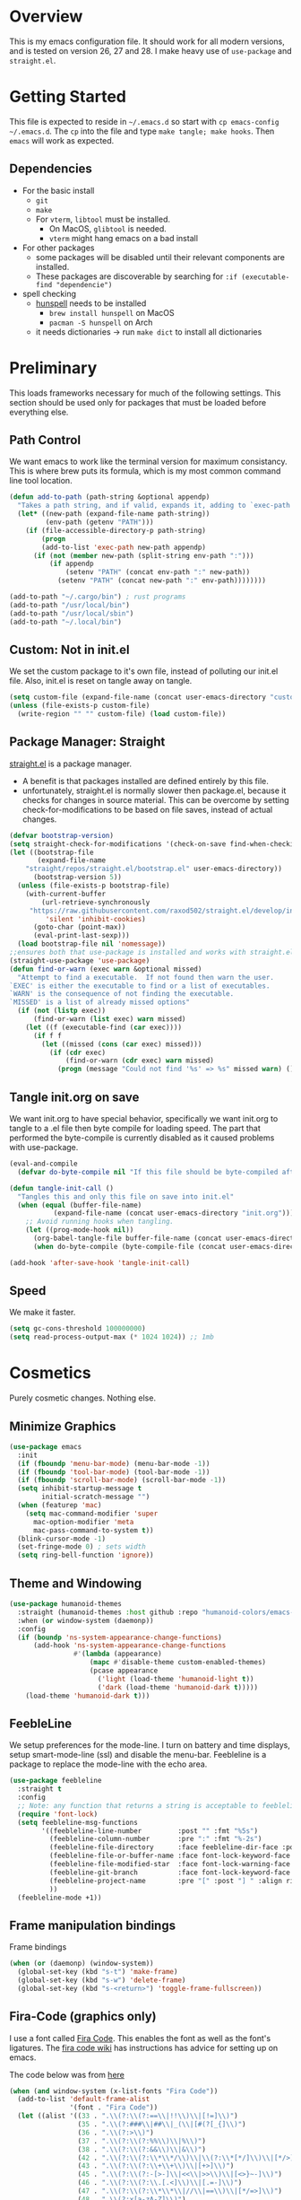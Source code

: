 * Overview
This is my emacs configuration file. It should work for all modern versions, and
is tested on version 26, 27 and 28. I make heavy use of =use-package= and
=straight.el=. 
  

* Getting Started
This file is expected to reside in =~/.emacs.d= so start with =cp emacs-config
~/.emacs.d=. The =cp= into the file and type =make tangle; make hooks=. Then
=emacs= will work as expected. 
  
** Dependencies
- For the basic install
  - =git=
  - =make=
  - For =vterm=, =libtool= must be installed.
    - On MacOS, =glibtool= is needed.
	- =vterm= might hang emacs on a bad install
- For other packages
  - some packages will be disabled until their relevant components are installed.
  - These packages are discoverable by searching for =:if (executable-find "dependencie")=
- spell checking
  - [[https://hunspell.github.io/][hunspell]] needs to be installed
	- =brew install hunspell= on MacOS
	- =pacman -S hunspell= on Arch
  - it needs dictionaries -> run =make dict= to install all dictionaries

	
* Preliminary
  This loads frameworks necessary for much of the following settings.  This
  section should be used only for packages that must be loaded before everything
  else.
** Path Control
   We want emacs to work like the terminal version for maximum consistancy. This is where brew puts its formula, which is
   my most common command line tool location.
#+BEGIN_SRC emacs-lisp
(defun add-to-path (path-string &optional appendp)
  "Takes a path string, and if valid, expands it, adding to `exec-path' and `PATH'"
  (let* ((new-path (expand-file-name path-string))
		 (env-path (getenv "PATH")))
    (if (file-accessible-directory-p path-string)
		(progn
		(add-to-list 'exec-path new-path appendp)
      (if (not (member new-path (split-string env-path ":")))
		  (if appendp
			  (setenv "PATH" (concat env-path ":" new-path))
			(setenv "PATH" (concat new-path ":" env-path))))))))

(add-to-path "~/.cargo/bin") ; rust programs
(add-to-path "/usr/local/bin")
(add-to-path "/usr/local/sbin")
(add-to-path "~/.local/bin")
#+END_SRC

** Custom: Not in init.el
   We set the custom package to it's own file, instead of polluting our init.el file.
   Also, init.el is reset on tangle away on tangle.
#+BEGIN_SRC emacs-lisp
(setq custom-file (expand-file-name (concat user-emacs-directory "custom.el")))
(unless (file-exists-p custom-file)
  (write-region "" "" custom-file) (load custom-file))
#+END_SRC

** Package Manager: Straight
   [[https://github.com/raxod502/straight.el][straight.el]] is a package manager.
- A benefit is that packages installed are defined entirely by this file.
- unfortunately, straight.el is normally slower then package.el, because it checks for changes in source material. This
  can be overcome by setting check-for-modifications to be based on file saves, instead of actual changes.
#+BEGIN_SRC emacs-lisp
(defvar bootstrap-version)
(setq straight-check-for-modifications '(check-on-save find-when-checking))
(let ((bootstrap-file
       (expand-file-name
	"straight/repos/straight.el/bootstrap.el" user-emacs-directory))
      (bootstrap-version 5))
  (unless (file-exists-p bootstrap-file)
    (with-current-buffer
        (url-retrieve-synchronously
	 "https://raw.githubusercontent.com/raxod502/straight.el/develop/install.el"
         'silent 'inhibit-cookies)
      (goto-char (point-max))
      (eval-print-last-sexp)))
  (load bootstrap-file nil 'nomessage))
;;ensures both that use-package is installed and works with straight.el
(straight-use-package 'use-package)
(defun find-or-warn (exec warn &optional missed)
  "Attempt to find a executable.  If not found then warn the user.
`EXEC' is either the executable to find or a list of executables.
`WARN' is the consequence of not finding the executable.
`MISSED' is a list of already missed options"
  (if (not (listp exec))
	  (find-or-warn (list exec) warn missed)
	(let ((f (executable-find (car exec))))
	  (if f f
		(let ((missed (cons (car exec) missed)))
		  (if (cdr exec)
			  (find-or-warn (cdr exec) warn missed)
			(progn (message "Could not find '%s' => %s" missed warn) ())))))))
#+END_SRC

** Tangle init.org on save
   We want init.org to have special behavior, specifically we want init.org to tangle to a .el file then byte compile for loading speed.
   The part that performed the byte-compile is currently disabled as it caused problems with use-package.
#+BEGIN_SRC emacs-lisp
(eval-and-compile
  (defvar do-byte-compile nil "If this file should be byte-compiled after tangled"))

(defun tangle-init-call ()
  "Tangles this and only this file on save into init.el"
  (when (equal (buffer-file-name)
	       (expand-file-name (concat user-emacs-directory "init.org")))
    ;; Avoid running hooks when tangling.
    (let ((prog-mode-hook nil))
      (org-babel-tangle-file buffer-file-name (concat user-emacs-directory "init.el"))
      (when do-byte-compile (byte-compile-file (concat user-emacs-directory "init.el"))))))

(add-hook 'after-save-hook 'tangle-init-call)
#+END_SRC 

** Speed
   We make it faster.
#+BEGIN_SRC emacs-lisp
  (setq gc-cons-threshold 100000000)
  (setq read-process-output-max (* 1024 1024)) ;; 1mb
#+END_SRC


* Cosmetics
  Purely cosmetic changes. Nothing else.
** Minimize Graphics
#+BEGIN_SRC emacs-lisp
(use-package emacs
  :init
  (if (fboundp 'menu-bar-mode) (menu-bar-mode -1))
  (if (fboundp 'tool-bar-mode) (tool-bar-mode -1))
  (if (fboundp 'scroll-bar-mode) (scroll-bar-mode -1))
  (setq inhibit-startup-message t
		initial-scratch-message "")
  (when (featurep 'mac)
	(setq mac-command-modifier 'super
	  mac-option-modifier 'meta
	  mac-pass-command-to-system t))
  (blink-cursor-mode -1)
  (set-fringe-mode 0) ; sets width
  (setq ring-bell-function 'ignore))
#+END_SRC

** Theme and Windowing
#+BEGIN_SRC  emacs-lisp
(use-package humanoid-themes
  :straight (humanoid-themes :host github :repo "humanoid-colors/emacs-humanoid-themes")
  :when (or window-system (daemonp))
  :config
  (if (boundp 'ns-system-appearance-change-functions)
	  (add-hook 'ns-system-appearance-change-functions
				#'(lambda (appearance)
					(mapc #'disable-theme custom-enabled-themes)
					(pcase appearance
					  ('light (load-theme 'humanoid-light t))
					  ('dark (load-theme 'humanoid-dark t)))))
	(load-theme 'humanoid-dark t)))
#+END_SRC

** FeebleLine
We setup preferences for the mode-line.
I turn on battery and time displays, setup smart-mode-line (ssl) and disable the menu-bar.
Feebleline is a package to replace the mode-line with the echo area. 
#+BEGIN_SRC emacs-lisp
(use-package feebleline
  :straight t
  :config
  ;; Note: any function that returns a string is acceptable to feebleline
  (require 'font-lock)
  (setq feebleline-msg-functions
		'((feebleline-line-number         :post "" :fmt "%5s")
		  (feebleline-column-number       :pre ":" :fmt "%-2s")
		  (feebleline-file-directory      :face feebleline-dir-face :post "")
		  (feebleline-file-or-buffer-name :face font-lock-keyword-face :post "")
		  (feebleline-file-modified-star  :face font-lock-warning-face :post "")
		  (feebleline-git-branch          :face font-lock-keyword-face :pre " : ")
		  (feebleline-project-name        :pre "[" :post "] " :align right)
		  ))
  (feebleline-mode +1))
#+END_SRC

** Frame manipulation bindings
Frame bindings
#+BEGIN_SRC emacs-lisp
(when (or (daemonp) (window-system))
  (global-set-key (kbd "s-t") 'make-frame)
  (global-set-key (kbd "s-w") 'delete-frame)
  (global-set-key (kbd "s-<return>") 'toggle-frame-fullscreen))
#+END_SRC

** Fira-Code (graphics only)
I use a font called [[https://github.com/tonsky/FiraCode/wiki][Fira Code]]. This enables the font as well as the font's
ligatures. The [[https://github.com/tonsky/FiraCode/issues/211#issuecomment-239058632][fira code wiki]] has instructions has advice for setting up on
emacs.

The code below was from [[https://github.com/tonsky/FiraCode/wiki/Emacs-instructions#using-composition-mode-in-emacs-mac-port][here]]
#+BEGIN_SRC emacs-lisp
(when (and window-system (x-list-fonts "Fira Code"))
  (add-to-list 'default-frame-alist
			   '(font . "Fira Code"))
  (let ((alist '((33 . ".\\(?:\\(?:==\\|!!\\)\\|[!=]\\)")
				 (35 . ".\\(?:###\\|##\\|_(\\|[#(?[_{]\\)")
				 (36 . ".\\(?:>\\)")
				 (37 . ".\\(?:\\(?:%%\\)\\|%\\)")
				 (38 . ".\\(?:\\(?:&&\\)\\|&\\)")
				 (42 . ".\\(?:\\(?:\\*\\*/\\)\\|\\(?:\\*[*/]\\)\\|[*/>]\\)")
				 (43 . ".\\(?:\\(?:\\+\\+\\)\\|[+>]\\)")
				 (45 . ".\\(?:\\(?:-[>-]\\|<<\\|>>\\)\\|[<>}~-]\\)")
				 (46 . ".\\(?:\\(?:\\.[.<]\\)\\|[.=-]\\)")
				 (47 . ".\\(?:\\(?:\\*\\*\\|//\\|==\\)\\|[*/=>]\\)")
				 (48 . ".\\(?:x[a-zA-Z]\\)")
				 (58 . ".\\(?:::\\|[:=]\\)")
				 (59 . ".\\(?:;;\\|;\\)")
				 (60 . ".\\(?:\\(?:!--\\)\\|\\(?:~~\\|->\\|\\$>\\|\\*>\\|\\+>\\|--\\|<[<=-]\\|=[<=>]\\||>\\)\\|[*$+~/<=>|-]\\)")
				 (61 . ".\\(?:\\(?:/=\\|:=\\|<<\\|=[=>]\\|>>\\)\\|[<=>~]\\)")
				 (62 . ".\\(?:\\(?:=>\\|>[=>-]\\)\\|[=>-]\\)")
				 (63 . ".\\(?:\\(\\?\\?\\)\\|[:=?]\\)")
				 (91 . ".\\(?:]\\)")
				 (92 . ".\\(?:\\(?:\\\\\\\\\\)\\|\\\\\\)")
				 (94 . ".\\(?:=\\)")
				 (119 . ".\\(?:ww\\)")
				 (123 . ".\\(?:-\\)")
				 (124 . ".\\(?:\\(?:|[=|]\\)\\|[=>|]\\)")
				 (126 . ".\\(?:~>\\|~~\\|[>=@~-]\\)")
				 )
			   ))
	(dolist (char-regexp alist)
	  (set-char-table-range composition-function-table (car char-regexp)
							`([,(cdr char-regexp) 0 font-shape-gstring])))))
#+END_SRC


* Universal Alterations
  These packages change the normal function of emacs in all major modes. 
** Universal Variables
   Sets up helpful universal variables.
#+BEGIN_SRC emacs-lisp
(setq-default
 fill-column 80
 sentence-end "[\\.\\?\\!] +"
 tab-width 4)
(setq enable-recursive-minibuffers t)
#+END_SRC

** Evil: Extensible VI Layer
   I'm trying out EVIL, because reasons.
#+BEGIN_SRC emacs-lisp
(use-package evil
  :straight t
  :bind
  (("C-\\" . 'evil-toggle))
  :init
  (setq evil-toggle-key (kbd ""))
  :bind (
	 ("C-\\" . 'evil-toggle)
	 :map evil-insert-state-map ("C-:" . 'evil-ex)
	 )
  :config
  (evil-mode -1)
  (evil-define-key nil evil-insert-state-map (kbd "C-d") 'delete-char)
  (defun evil-toggle (&optional prefix-p)
    (interactive "P")
    (if evil-mode
	(if prefix-p
	    (evil-mode 0)
	    (execute-kbd-macro (kbd "<escape>"))
	    )
      (if prefix-p
	  (evil-mode)
	(evil-ex)))))

;;; Evil expects undo-tree
(use-package undo-tree
  :straight t
  :config
  (global-undo-tree-mode 0))
#+END_SRC

** Yasnippet
   yasnippet allows snippet expansion
   Snippets are kept in the folder described by =yas-snippet-dirs=
#+BEGIN_SRC emacs-lisp
(use-package yasnippet
  :straight t
  :after (company) ;due to company-mode
  :init
  (defun setup-yas-company ()
    (defvar company-mode/enable-yas t
      "Enable yasnippet for all backends.")

    (defun company-mode/backend-with-yas (backend)
      "addes company-yasnippet to \"backend\""
      (if (or (not company-mode/enable-yas) (and (listp backend)
						 (member 'company-yasnippet backend)))
	  backend
	(append (if (consp backend) backend (list backend))
		'(:with company-yasnippet))))

    (setq company-backends (mapcar #'company-mode/backend-with-yas
				   company-backends)))
  :config
  (setup-yas-company)
  (yas-global-mode 1)
  (define-key yas-minor-mode-map [(tab)] nil)
  (define-key yas-minor-mode-map (kbd "TAB") nil))
#+END_SRC

** Rename-Current-Buffer Function
   Function to rename the file in the current buffer. I found this [[From http://whattheemacsd.com/][here]].
#+BEGIN_SRC emacs-lisp
(defun rename-current-buffer-file ()
  "Renames current buffer and file it is visiting."
  (interactive)
  (let ((name (buffer-name))
        (filename (buffer-file-name)))
    (if (not (and filename (file-exists-p filename)))
        (error "Buffer '%s' is not visiting a file!" name)
      (let ((new-name (read-file-name "New name: " filename)))
        (if (get-buffer new-name)
            (error "A buffer named '%s' already exists!" new-name)
          (rename-file filename new-name 1)
          (rename-buffer new-name)
          (set-visited-file-name new-name)
          (set-buffer-modified-p nil)
          (message "File '%s' successfully renamed to '%s'"
                   name (file-name-nondirectory new-name)))))))

(global-set-key (kbd "C-x C-r") 'rename-current-buffer-file)
#+END_SRC

** FlyCheck
   FlyCheck provides dynamic error highlighting from multiple backends.
   Notes on use:
- "C-c ! v" provides a diagnosis for flycheck
- "C-c ! n" & "C-c ! p" navigate to errors
- "C-c ! l" provides an error list for the current buffer
- "C-c ! ?" provides information on any syntax checker
#+BEGIN_SRC emacs-lisp
(use-package flycheck
  :straight t
  :config
  (global-flycheck-mode +1))
#+END_SRC

** FlyMake
   Used for dependencies, eglot among others
#+BEGIN_SRC emacs-lisp
(use-package flymake :straight t)
#+END_SRC

** Selectrum
   I use helm for fuzzy searching among known options
#+BEGIN_SRC emacs-lisp
(use-package company-prescient :straight t)
(use-package selectrum-prescient :straight t)
(use-package selectrum
  :straight t
  :config
  (selectrum-mode +1)
  (selectrum-prescient-mode +1))
#+END_SRC

** Global Key Bindings
   We maintain a list of common key-bindings to activate in all modes
#+BEGIN_SRC emacs-lisp
(defun current-line-length ()
  (save-excursion
    (beginning-of-line)
    (let ((first-pos (point)))
	  (end-of-line)
	  (- (point) first-pos))))

(defun safe-kill-region (begin end &optional region)
  (interactive "r") (if mark-active (kill-region begin end)))

(global-set-key (kbd "C-w") 'safe-kill-region)
(global-set-key (kbd "C-r") 'scroll-down)
(global-set-key (kbd "C-v") 'scroll-up)
(global-set-key (kbd "C-l") 'forward-word)
(global-set-key (kbd "C-j") 'backward-word)
(global-set-key (kbd "M-f") 'forward-sentence)
(global-set-key (kbd "M-b") 'backward-sentence)
(global-set-key (kbd "M--") 'undo)
(global-set-key
 (kbd "C-M-n") (lambda (arg) (interactive "P")
				 (with-no-warnings
				   (next-line
					(* 5 (if (equal arg nil) 1 arg))))))
(global-set-key
 (kbd "C-M-p") (lambda (arg) (interactive "P")
				 (with-no-warnings
				   (next-line
					(* -5 (if (equal arg nil) 1 arg))))))
(global-set-key
 (kbd "C-<backspace>") (lambda (arg) (interactive "P")
						 (forward-word)
						 (backward-kill-word
						  (if (equal arg nil) 1 arg))))
(global-set-key (kbd "C-M-v") 'scroll-other-window)
(global-set-key (kbd "C-M-r") 'scroll-other-window-down)
(global-set-key (kbd "s-p") nil) ;used to be print
(global-set-key (kbd "s-o") nil) ;used to be ns-open-file-using-panel
(eval-after-load 'doc-view
  (lambda () (define-key doc-view-mode-map (kbd "C-r") 'image-scroll-down)))
(global-set-key (kbd "M-x") nil) ; used to be pallet
#+END_SRC

** Very Minor Modes
There is a collection of minor modes that trigger after other major modes load.
- saveplace has reopened files remember the mark position
- ace-window allows a multi-window mode (vim style)
- zoom changes window layout on crowded screens to show more of the selected window
- pending-delete-mode gives autodeletion on the region
- company-math gives a LaTeX style backend for LaTeX and markdown
- wc-mode provides a word count in the mode line
- electric operators provide spacing for prog modes that lack a util to prettify code
- define-word shows a word definition at point or on lookup
- helm and helm-company provide fuzzy completion on system searches
- smartparens gives (semi) smart paired symbol insertion
- VLF (Very Large Files)
  
#+BEGIN_SRC emacs-lisp
;; Save point position between sessions
(require 'saveplace)
(save-place-mode 1)
(setq save-place-file (expand-file-name ".places" user-emacs-directory))

(use-package ag :straight t)

(use-package expand-region
  :straight t
  :bind (("C-=" . 'er/expand-region)))

(use-package ace-window
  :straight t
  :config (setq aw-scope 'frame)
  :bind (("M-o" . ace-window)))

(use-package zoom
  :straight t
  :config (zoom-mode 1))

;; typing replaces the active region
(pending-delete-mode +1)

;;Word-count gives a total and diffrenced word count in the mode line
(use-package wc-mode
  :straight t
  :hook ((LaTeX-mode ess-mode markdown-mode) . wc-mode)
  :config
  (wc-mode 1))

;;electric-operator adds spaces before and after opperator symbols
(use-package electric-operator
  :straight t
  :hook ((ess-mode) . electric-operator-mode))

(use-package define-word
  :straight t
  :config
  (global-set-key (kbd "C-c d") 'define-word-at-point)
  (global-set-key (kbd "C-c D") 'define-word))

(use-package smartparens
  :straight t
  :config
  (sp-pair "(" ")" :unless '(sp-point-before-word-p))
  (add-hook 'c-mode-hook (lambda () (sp-pair "'" nil :actions :rem)))
  (add-hook 'emacs-lisp-mode-hook (lambda () (sp-pair "'" nil :actions :rem)))
  (smartparens-global-mode +1))

;;Very Large Files
(use-package vlf
  :straight t
  :init
  (require 'vlf-setup) ;not a seperate package, just pre-loading
  (setq vlf-application 'dont-ask))

;; show-paren mode highlights matching parentheses
(setq show-paren-style 'parenthesis)
(show-paren-mode +1)
#+END_SRC

** Git (Magit)
#+BEGIN_SRC emacs-lisp
(use-package magit
  :straight t
  :defer (not (daemonp))
  :bind (("C-x g" . magit-status)))

(use-package magit-todos
  :straight t
  :after magit
  :config (magit-todos-mode +1))

(use-package forge
  :straight t
  :after magit)
#+END_SRC

** Company
Company is used for auto-completions. In the spirit of emacs, it can be customized for almost any language, but those
customizations are module specific. Here, we only call the main version.
#+BEGIN_SRC emacs-lisp
(use-package company
  :straight t
  :init
  (defun add-company-backend (backend &optional add-to-back)
    "Is used to add company backends and include company-yasnippet with each backend"
    ;; (add-to-list 'company-backends `(,symbol-list . '(:with company-yasnippet)))
	(add-to-list 'company-backends (append (if (consp backend) backend (list backend))
					       '(:with company-yasnippet))
				 add-to-back))  
  :config
  (setq company-minimum-prefix-length 1)
  (setq company-idle-delay 0.1) ; this makes company respond in real time (no delay)
  (setq company-dabbrev-downcase 1)
  (setq company-require-match 'never)
  (global-company-mode t)
  
  :bind (:map company-active-map
  	      ("<return>" . nil)
	      ("RET" . nil)
  	      ("C-@" . #'company-complete-selection) ;also means space
	      ("C-SPC" . #'company-complete-selection)
	      ("C-<space>" . #'company-complete-selection)
	      ("M-p" . #'company-select-previous-or-abort)
	      ("M-n" . #'company-select-next-or-abort)))

(use-package company-flx
  :straight t
  :after (company)
  :config
  (company-flx-mode +1))

;;Company-math provides auto-complete for math symbols
(use-package company-math
  :straight t
  :after (company (:any auctex markdown))
  :config
  (add-company-backend 'company-math))
#+END_SRC

** Multiple Cursors (GUI only)
Multiple cursors should be self-explanatory.
#+BEGIN_SRC emacs-lisp
(use-package multiple-cursors
  :straight t
  :if (or window-system (daemonp))
  :bind
  (("C->" . mc/mark-next-like-this)
   ("C-<" . mc/mark-previous-like-this)
   ("C-c ," . mc/mark-all-like-this)
   (:map mc/keymap
	 ("<return>" . nil))))
#+END_SRC

** Backups (TODO: get backups working)
Sets all backups to path to .emacs.d instead of cluttering the folder their in
#+BEGIN_SRC emacs-lisp
;; sets autosaves to one folder
(setq auto-save-file-name-transforms
      `((".*" ,temporary-file-directory t)))

;; Write backup files to own directory
(setq backup-directory-alist
      `(("." . ,(expand-file-name
		 (concat user-emacs-directory "backups")))))

;; Make backups of files, even when they're in version control
(setq vc-make-backup-files t)
#+END_SRC

** Auto Insert
#+BEGIN_SRC emacs-lisp
(defun auto-insert-yas-expand()
  "Replace text in yasnippet template."
  (yas-expand-snippet (buffer-string) (point-min) (point-max)))

(use-package autoinsert
  :init
  (setq auto-insert-query nil)
  (setq auto-insert-directory (concat user-emacs-directory "auto-insert/"))
  (setq auto-insert-alist nil)
  (auto-insert-mode +1)
  :config  
  (define-auto-insert 'python-mode ["python-header.py" auto-insert-yas-expand])
  (define-auto-insert 'cmake-mode ["cmake-basic.yas" auto-insert-yas-expand]))
#+END_SRC

** Vterm
Vterm is a alternative terminal-emulator, to be used instead of ansii-term. 
It runs primarily in C instead of elisp, and is such so much faster. 
#+BEGIN_SRC emacs-lisp
(use-package vterm
  :hook (vterm-mode-hook . (lambda () (local-set-key (kbd ("C-M-\\") #'evil-togle))))
  :straight t)
#+END_SRC

** lsp-mode
This is the main lsp-interface for emacs.
It is more complicated then eglot, but has the advantage of
working over tramp. 

#+BEGIN_SRC emacs-lisp
(use-package lsp-mode
  :straight t
  :bind (:map lsp-mode-map
			  ("C-c e" . 'lsp-execute-code-action))
  :init
  (setq lsp-prefer-capf nil
		lsp-server-install-dir (concat user-emacs-directory "lsp")
		lsp-enable-completion-at t
		lsp-auto-guess-root t)
  :hook ((c-mode c++-mode objc-mode bash-mode js-mode ;rustic relies on lsp
				 python-mode typescript-mode)
		 .
		 lsp)
  :commands (lsp))

(use-package company-lsp
  :straight t
  :config
  (setq company-lsp-cache-canidates 'auto
		company-lsp-async t
		company-lsp-enable-snippet t
		company-lsp-enable-recompletion t)
  (push 'company-lsp company-backends))

(use-package lsp-ui
  :straight t
  :config
  (setq
   lsp-ui-doc-enable t
   lsp-ui-doc-use-childframe t ;; Requires v>=26 + graphics
   lsp-ui-doc-position 'top
   lsp-ui-doc-include-signature t
   lsp-ui-flycheck-enable t
   lsp-ui-flycheck-list-position 'right
   lsp-ui-flycheck-live-reporting t
   lsp-ui-peek-enable t
   lsp-ui-peek-list-width 60
   lsp-ui-peek-peek-height 25
   lsp-ui-sideline-enable t
   lsp-ui-doc-alignment 'window))
#+END_SRC

** Projectile
#+BEGIN_SRC emacs-lisp
(use-package projectile
  :straight t
  :bind (:map projectile-mode-map
	      ("C-c p" . 'projectile-command-map))
  :config
  (projectile-mode +1))
#+END_SRC

** Ispell
   #+BEGIN_SRC emacs-lisp
(let ((exec (find-or-warn '("hunspell" "aspell" "ispell") "Ispell mode disabled")))
  (use-package ispell
	:straight t
	:if exec
	:bind (("C-z" . ispell-word))
	:init
	(setenv "DICPATH" (expand-file-name (concat user-emacs-directory "dictionaries/en")))
	(setq ispell-program-name exec)))
   #+END_SRC

** Compilation-Mode
   Stolen from [[https://emacs.stackexchange.com/questions/24698/ansi-escape-sequences-in-compilation-mode][Stack Exchange]].
   Originally Stolen from [[http://endlessparentheses.com/ansi-colors-in-the-compilation-buffer-output.html][Endless Parentheses]].
   #+BEGIN_SRC emacs-lisp
(require 'ansi-color)
(defun endless/colorize-compilation ()
  "Colorize from `compilation-filter-start' to `point'."
  (let ((inhibit-read-only t))
    (ansi-color-apply-on-region
     compilation-filter-start (point))))

(add-hook 'compilation-filter-hook
          #'endless/colorize-compilation)
   #+END_SRC



* Major Modes
This contains a set of mutually exclusive Major Modes packages, along with their associated settings. 
** Lisp-Interaction-Mode
For setting up lisp-interaction-mode: the scratch buffer
#+BEGIN_SRC emacs-lisp
(add-hook 'lisp-interaction-mode-hook (lambda ()
					(local-set-key (kbd "C-j") 'backward-word)
					(local-set-key (kbd "C-S-j") 'eval-print-last-sexp)))
#+END_SRC

** Programming-Mode
Used to setup modes derived from prog-mode. We use my-prog-mode-called as a flag to indicate wither we load my-prog-mode
again. This is necessary because otherwise it gets called repeatedly.
#+BEGIN_SRC emacs-lisp
(use-package highlight-numbers
  :straight t
  :hook ((prog-mode . (lambda () (highlight-numbers-mode 1))))
  :config (set-face-foreground 'highlight-numbers-number "DarkOrchid2"))

(defun my-prog-mode ()
  "Run as part of global prog-mode setup"
  (local-set-key (kbd "C-c q") 'comment-or-uncomment-region)
  (setq display-line-numbers t)
  (line-number-mode 0)
  (column-number-mode 1)
  (if (version<= "26.0.50" emacs-version)
      ;;; display-line-numbers-mode was added in v26, so if earlier, we default to linum-mode
      (display-line-numbers-mode 1) ; displays line numbers on the left
    (linum-mode 1))
  (flyspell-prog-mode) ;this tells flyspell to not complain about variable names

  (eldoc-mode 1)
  (setq company-minimum-prefix-length 1) ;we want to active company for programming
  (setq font-lock-maximum-decoration t)
  (setq my-prog-mode-called t))

(add-hook 'prog-mode-hook 'my-prog-mode)
#+END_SRC

** Text-Mode
#+BEGIN_SRC emacs-lisp

(defun my-text-mode ()
  "A hook to call on text-mode init"
  (wc-mode +1)               ; provides a word count
  (flyspell-mode +1)         ; recognizes misspellings
  (visual-line-mode +1)      ; we want the words to wrap
  )
(add-hook 'text-mode-hook 'my-text-mode)
#+END_SRC

** Org-Mode
Org mode provides a function text mode, so we give it many text mode type things.
Note: htmlize allows org-mode to publish to html more complex stuff like src blocks.
#+BEGIN_SRC emacs-lisp

(use-package htmlize
  :straight t
  :after (org))

(use-package org
  :straight t
  :bind (("C-c a" . org-agenda)
	 ("C-c c" . org-capture)
	 :map org-mode-map ("C-j" . 'backward-word))
  :config
  (set-fill-column 120)

  ;; Babel 
  (setq org-babel-python-command "python3")
  (org-babel-do-load-languages 'org-babel-load-languages
			       '((python . t) (emacs-lisp . t) (C . t)))
  
  ;; SRC
  (setq org-src-window-setup 'current-window)
  (setq org-src-fontify-natively t)
  (setq org-src-tab-acts-natively t)
  (setq org-src-preserve-indentation t)
  
  (yas-activate-extra-mode 'text-mode)
  
  ;; Agenda
  (setq org-agenda-files (list "~/.org/school.org"
			       "~/.org/projects.org"))
  (setq org-capture-templates
	'(("s" "School" entry (file+headline "~/.org/school.org" "Tasks")
	   "* TODO %?\n%(if (not (= (length \"%i\") 0))
                         (concat \"%i\" \"\n  \"))  From: %a\n  SCHEDULED: %T")
	  ("p" "Projects" entry (file+headline "~/.org/projects.org" "Tasks")
	   "* TODO %?\n%(if (not (= (length \"%i\") 0))
                         (concat \"%i\" \"\n  \"))  From: %a\n  SCHEDULED: %T")
	  ))
  (setq org-log-done 'time)
  ;; sets up org-mode to use beamer
  (with-eval-after-load 'ox-latex
	(add-to-list 'org-latex-classes
				 '("beamer"
				   "\\documentclass\[presentation\]\{beamer\}"
				   ("\\section\{%s\}" . "\\section*\{%s\}")
				   ("\\subsection\{%s\}" . "\\subsection*\{%s\}")
				   ("\\subsubsection\{%s\}" . "\\subsubsection*\{%s\}")))))
#+END_SRC

** R
ESS (Emacs Speaks Statistics) is a major mode that facilitates S type statistics languages.
#+BEGIN_SRC emacs-lisp
(use-package ess
  :straight t
  :mode (("\\.r\\'" . ess-r-mode)
	 ("\\.Rmd\\'" . ess-r-mode)
	 ("\\.R\\'" . ess-r-mode))
  :if (find-or-warn "R" "ESS mode disabled")
  :config
  (setq inferior-ess-r-program (executable-find "R"))
  ;; We assume the ability to generate graphs using a WindowsX(QuartsX) program.
  (setq ess-dialect "R")
  (setq ess-ask-for-ess-directory nil) ; directory defaults to whatever ess-directory-function returns
  (setq ess-directory-function nil) ; directory defaults to ess-directory
  (setq ess-directory nil) ; directory defaults to the directory of the opened file
  (add-hook 'inferior-ess-mode  'ess-execute-screen-options)
  :init
  (load "ess-autoloads"))
#+END_SRC

** Markdown-Mode
I assign markdown to the appropriate extensions, and enable math-mode and wc-mode. I honestly don't use this much as
org-mode does most of what markdown does.
#+BEGIN_SRC emacs-lisp
(use-package markdown-mode
  :straight t
  :defer t
  :commands (markdown-mode gfm-mode)
  :mode (("README\\.md\\'" . gfm-mode)
		 ("\\.md\\'" . markdown-mode)
		 ("\\.markdown\\'" . markdown-mode))
  :hook ((markdown-mode . (lambda ()
							(yas-activate-extra-mode 'text-mode)
							(display-line-numbers-mode -1)
							(visual-line-mode 1))))
  :init
  (setq markdown-command (executable-find "multimarkdown"))
  (let (extension (file-name-extension (buffer-file-name)))
	(if (or (equal "md" extension) (equal "markdown" extension))
		(setq markdown-enable-math t)))
  :config
  (add-to-path "/Library/TeX/texbin/" t))
#+END_SRC

** Lisp
I use sly as my lisp editor
#+BEGIN_SRC emacs-lisp
(use-package sly
  :straight t
  :if (find-or-warn "clisp" "Sly mode disabled")
  :mode (("\\.lisp\\'" . sly-mode))
  :hook ((sly-mode . (lambda () (prettify-symbols-mode +1))))
  :config
  ;; The check prevents setting a new editor at compile time
  (prettify-symbols-mode +1)
  (modify-syntax-entry ?- "w" lisp-mode-syntax-table)
  (if (string-suffix-p ".lisp" buffer-file-name)
      (setq inferior-lisp-program (executable-find "clisp")))
  (define-key sly-prefix-map (kbd "M-h") 'sly-documentation-lookup)
  (setq sly-lisp-implementations `(
	  (clisp (,(executable-find "clisp")))
	  ))
  (setq sly-default-lisp 'clisp)
  (sly-mode))
#+END_SRC

** Emacs-Lisp
Simple setup for emacs-lisp mode. Does very little.
#+BEGIN_SRC emacs-lisp
(defun my-emacs-lisp-mode ()
  "runs on 'emacs-lisp-mode-hook "
  (prettify-symbols-mode +1)
  (modify-syntax-entry ?- "w" emacs-lisp-mode-syntax-table)
  )
(add-hook 'emacs-lisp-mode-hook #'my-emacs-lisp-mode)
#+END_SRC

** Rust
Configure rust, enabling rustic-mode, cargo-mode, flycheck-rust, and company-racer.
#+BEGIN_SRC emacs-lisp
(use-package rustic
  :straight t
  :config
  (setq
   rustic-lsp-server 'rust-analyzer
   rustic-lsp-client 'lsp-mode
   rustic-format-trigger 'on-save
   whitespace-line-column 98))
#+END_SRC

** Python

*** Main Python
Setup shell, highlights, and python-mode. Most work is handled by a lsp-server
#+BEGIN_SRC emacs-lisp
;;; Python Minor Modes

;; Indentation Guide
(use-package highlight-indent-guides
  :straight t
  :mode (("\\.py\\'" . (lambda () (highlight-indent-guides-mode +1))))
  :config
  ;; Options: "character", "fill", "column"
  (setq highlight-indent-guides-method 'column)
  ;;;sets character of the highlight, if in character mode
  (setq highlight-indent-guides-character ?\|)
  ;; Options: 'top, 'stack
  (setq highlight-indent-guides-responsive nil)
  (setq highlight-indent-guides-delay 0); respond immediately to the cursor
  ;; Sets if colors are controlled by theme
  (setq highlight-indent-guides-auto-enabled t)
  (set-face-background 'highlight-indent-guides-odd-face "darkcyan")
  (set-face-background 'highlight-indent-guides-even-face "darkcyan")
  (set-face-foreground 'highlight-indent-guides-character-face "dimgrey"))

;; Setup Python3 shell
(defun set-shell-python3 ()
  "Sets the shell to python3"
  (interactive)
  (setq python-shell-interpreter "python3")
  (setq python-shell-interpreter-args "-i")
  (with-eval-after-load 'python
    ;;This makes readline work in the interpreter
    (defun python-shell-completion-native-try ()
      "Return non-nil if can trigger native completion."
      (let ((python-shell-completion-native-enable t)
	    (python-shell-completion-native-output-timeout
	     python-shell-completion-native-try-output-timeout))
	(python-shell-completion-native-get-completions
	 (get-buffer-process (current-buffer))
	 nil "_")))))

(use-package python
  :mode (("\\.py\\'" . python-mode))
  :if (find-or-warn '("python3" "python") "Python mode disabled")
  :init
  (setq python-indent-guess-indent-offset t)
  (setq python-indent-guess-indent-offset-verbose nil)
  :config
  (when (executable-find "python3")
	(set-shell-python3)))
#+END_SRC

*** autopep8 enable on save	
My autopep8 version
#+BEGIN_SRC emacs-lisp
(define-minor-mode autopep8
  "Toggle autopep8 enable on save"
  :init-value nil
  :lighter ap8
  (defvar autopep8-executable nil "The location of the autopep8 command.")
  (defvar autopep8-enable-on-save t "Enable autopep8 on save")
  (defvar autopep8-macro-var nil "A dummy variable for mutable state in macros")
  (defvar autopep8-options '("--aggressive" "--aggressive")
    "A list of options given to autopep8. Must not reroute output.")
  (defmacro autopep8-process-region (exec tmp-buf options)
    "applies 'exec' on curreqnt buff, piping to 'tmp-buf' with 'options'"
    `(eval
	     (progn
	     (setq autopep8-macro-var
		   (reverse '(call-process-region 1 (buffer-size) ,exec nil
						  ,tmp-buf nil)))
	     (dolist (var ,options)
	       (push var autopep8-macro-var))
	     (push "-" autopep8-macro-var)
	     (reverse autopep8-macro-var))))
  
  (defun autopep8-buffer ()
    (interactive)
    (if (equal (file-name-extension (buffer-file-name)) "py")
	(let (
	      (file (buffer-file-name))
	      (tmp-buf (generate-new-buffer "autopep8"))
	      (exec (if autopep8-executable
			autopep8-executable
		      (executable-find "autopep8")))
	      )
	  (if (or (not exec) (equal exec ""))
	      (message "Could not find autopep8")
	    (progn
	      (autopep8-process-region exec tmp-buf autopep8-options)
	      (if (with-current-buffer tmp-buf
		    (not (or (< (buffer-size) 8)
			  (equal (buffer-substring-no-properties 1 7) "[Errno")
			  (equal (buffer-substring-no-properties 1 8) "usage: "))
			 ))
		  (progn (replace-buffer-contents tmp-buf)
			 (message "autopep8 format succeeded"))
		(with-current-buffer tmp-buf
		  (message "%s" (buffer-string))))
	      (kill-buffer tmp-buf))))))

  (defun autopep8-on-save ()
    (if (and autopep8 autopep8-enable-on-save)
	(autopep8-buffer)))
  (add-hook 'before-save-hook #'autopep8-on-save nil t)
  ) ;; end of autopep8 mode

(add-hook 'python-mode-hook 'autopep8)
#+END_SRC

** LaTeX
Sets up latex support along with a collection of skeletons for latex. This is also mostly replaced by org-mode
#+BEGIN_SRC emacs-lisp
(use-package tex
  :straight auctex
  :defer t
  :mode ("\\.tex\\'" . LaTeX-mode)
  :hook ((LaTeX-mode . (lambda ()  (yas-activate-extra-mode 'text-mode)
			 (define-key LaTeX-mode-map (kbd "C-j")  'backward-word)
			 )))
  :config
  (setq TeX-auto-save t
	TeX-parse-self t
	font-latex-fontify-script nil
	tex--prettify-symbols-alist nil)
  (visual-line-mode +1)
  (load (expand-file-name (concat user-emacs-directory "LaTeX_skeletons.el")))
  (add-to-path "/Library/TeX/texbin/" t)
  (set-fill-column 100))
#+END_SRC

** Javascript
#+BEGIN_SRC emacs-lisp
(use-package js2-mode
  :straight t
  ;; uses lsp-mode
  :mode (("\\.js[x]?$\\'" . js2-mode)
		 ("\\.tsx$\\'" . js-mode)))
#+END_SRC

** Haskell
Instructions on installing the haskell-language server can be found [[https://github.com/haskell/haskell-language-server#installation][here]].
#+BEGIN_SRC emacs-lisp
(add-to-path "~/.cabal/bin") ;for the cabal package manager
(add-to-path "~/.stack/bin") ;for the stack package manager
(use-package lsp-haskell
  :straight t
  :if (find-or-warn "hie" "lsp-haskell disabled")
  :config
  (setq lsp-haskell-process-path-hie (executable-find "hie")))

(use-package haskell-mode
  :straight t
  :defer t
  :config
  (setq haskell-stylish-on-save t))
#+END_SRC

** C/C++
#+BEGIN_SRC emacs-lisp
(use-package clang-format
  :straight t
  :if (find-or-warn "clang-format" "C/C++ formating disabled")
  :defer t
  :init
  (setq clang-format-style "file")
  :config
  (defun clang-format-safe-buffer ()
	"Prevents clang-format from working outside it's mode"
    (interactive)
    (when (or
		   (and (eql major-mode 'c-mode) (equal c-file-style nil))
		   (eql major-mode 'c++-mode))
      (clang-format-buffer)))
  (add-hook 'before-save-hook 'clang-format-safe-buffer))
#+END_SRC

*** C/Cpp custom code
Binds "C-c C-f" to a function that inserts c function description using yasnippet.
Binds "M-p" to a function that switches .cc type files with .hh type files. 
#+BEGIN_SRC emacs-lisp
(defmacro incr (var) `(setq ,var (1+ ,var)))

(defun check-against-list (list-to-check bool-function)
  (if (funcall bool-function (car list-to-check))
      t
    (if (cdr list-to-check)
	(check-against-list (cdr list-to-check) bool-function)
      nil)))

(cl-defun concat-until-n
    (lst &key (n 0) (before "") (after "") 
	 (count-from 0 count-from-p) (after-count "") (add-before-last ""))
  "Returns a concatonated list of list elements ignoring the last n with an optional count and surrounding text"
  (if (<= (length lst) n)
      ""   ; recursion base case
    (concat ;otherwise
     before
     (s-trim (car lst))
     (if (= (1- (length lst)) n) add-before-last nil)
     after
     (if count-from-p (int-to-string count-from) "")
     after-count
     (if count-from-p
	 (concat-until-n (cdr lst)
			 :n n :before before :after after
			 :count-from (1+ count-from)
			 :after-count after-count
			 :add-before-last add-before-last)
       (concat-until-n (cdr lst)
		       :n n :before before
		       :after after :after-count after-count
		       :add-before-last add-before-last)))))

(defun remove-blank-lines (except num-blank &optional reverse)
  "Removes lines that start with \"excpet\" and blank lines until there are only \"num-blank\" blank lines above."
  (let ((blank-found 0) (exit nil) (direction (if reverse 1 -1)))
    (save-excursion
      (while (and (not exit) (< blank-found 1000))
	(if (equal (thing-at-point 'line t) "\n")
	    (progn
	      (incr blank-found)
	      (if (> blank-found num-blank)
		  (delete-blank-lines))
	      (forward-line direction))
	  (if (string-prefix-p except (thing-at-point 'line t))
	      (progn (forward-line direction) (setq blank-found 0))
	    (setq exit t)))))
    blank-found))

(defun scroll-down-blank ()
  "Scrolls the point down until encountering a non-blank line"
  (while (equal (thing-at-point 'line t) "\n")
    (forward-line 1)))

(defun remove-blank-up (prefix)
  "Deletes blank lines until there are 'prefix' left"
  (interactive "P")
  (let ((num-deleted (remove-blank-lines "//" 1  nil)))
    (if prefix
	(dotimes (a (- prefix 1)) (insert "\n")))
    (if (< num-deleted 2) nil (forward-line -1))))

(global-set-key (kbd "C-x M-p") 'remove-blank-up) ; eats whitespace between files

(defun c-func-description ()
  ;;skipping to the next line with content
  (scroll-down-blank)
  (beginning-of-line)
  (let* ((func-body-pair (split-string (thing-at-point 'line t) "{"))
	 (objects (split-string (car func-body-pair) "[\(,\)]")) (type-name
								  (split-string (car objects) "[ ]+"))
	 (field-n 1)
	 (func-decorations (car (split-string (car (last type-name))
					      "[a-zA-Z-_:]" t)))
	 (func-undecorated (car (split-string (car (last type-name))
					      "[^a-zA-Z-_:]" t)))
	 )
    (defun field-n () (int-to-string field-n))
    ;; We assume that the first thing is the function name
    ;; and everything else is an argument
    (yas-expand-snippet
     (concat "// " func-undecorated ": ${" (field-n) ":Describe Function}\n"
	     (if (and
		  (check-against-list
		   (cdr objects) (lambda (x) (string-match-p "[a-zA-Z]" x)))
		  (not (equal (cadr objects) "void")))
		 (concat "//\n"
			 (concat-until-n
			  (cdr objects) :n 1 :before "// " :after ": ${"
			  :after-count ":Describe Argument}\n" :count-from 2)))
	     (if (or func-decorations (not (string-equal "void" (car type-name))))
		 (concat "//\n" "// return"
			 (concat-until-n type-name :n 1 :before " "
					 :add-before-last func-decorations)
			 ": ${" (int-to-string (length objects))
			 ":Describe Return}\n\n")
	       "\n"))))
  (remove-blank-lines "//" 1))

(defun c-insert-func-description ()
  "Inserts a c-function description when called at or above a c function"
  (interactive)
  ;;Note: requires yasnippet to be installed
  (if (not (fboundp 'yas-expand-snippet))
      (message "%s" "c-func-description requires yas-expand-snippet")
    (c-func-description)))

(defun cpp-file-switch (buffer-prefix buffer-postfix from-postfix to-postfix)
  (if (equal buffer-postfix from-postfix)
      (let ((new-buffer (concat buffer-prefix to-postfix)))
	(if (file-exists-p new-buffer)
	    (progn
	      (find-file new-buffer)
	      nil
	      )
	  (progn (message "%s was not found" new-buffer) nil)))
    t))


(defun switch-cpp-file-type ()
  (interactive)
  (let* ((buf_name (buffer-file-name))
	 (prefix (file-name-sans-extension buf_name))
	 (postfix (concat "."(file-name-extension buf_name)))
	 )
    (if (cpp-file-switch prefix postfix ".cc" ".hh")
	(if (cpp-file-switch prefix postfix ".hh" ".cc")
	    (if (cpp-file-switch prefix postfix ".c" ".h")
		(if (cpp-file-switch prefix postfix ".h" ".c")
		    (message "file with extension \"%s\" not recognized" postfix)))))))

(defun add-c-style-functions ()
  (local-set-key (kbd "C-c C-f") 'c-insert-func-description)
  (if (not (equal major-mode "c-mode"))
      (yas-activate-extra-mode 'c-mode))
  (local-set-key (kbd "M-p") 'switch-cpp-file-type))

(add-hook 'c-mode-hook 'add-c-style-functions)
(add-hook 'c++-mode-hook 'add-c-style-functions)
(add-hook 'objc-mode-hook 'add-c-style-functions)
#+END_SRC

** CMake
   CMake files kinda suck, there should be a major mode for them:
#+BEGIN_SRC emacs-lisp
(use-package cmake-mode
  :defer t
  :straight t
  :mode "CMakeLists.txt")
#+END_SRC

** ASM (assembly)
   For writing assembly
#+BEGIN_SRC emacs-lisp
(defun my-asm-setup-mode () (define-key asm-mode-map (kbd "C-j") 'backward-word))
(add-hook 'asm-mode-hook 'my-asm-setup-mode)
#+END_SRC

** ansi-term
#+BEGIN_SRC emacs-lisp
(use-package term
  ;; ensure: nil
  :bind (:map term-mode-map
	      ("M-p" . term-send-up)
	      ("M-n" . term-send-down)
	      ("C-y" . term-paste)))
#+END_SRC

** ion-shell
#+BEGIN_SRC emacs-lisp
(use-package ion-mode
  :straight (ion-mode
	       :host github :repo "iwahbe/ion-mode")
  :mode (("\\.ion\\'" . ion-mode)
		 ("/ion/initrc\\'" . ion-mode)))
#+END_SRC

** Java
#+BEGIN_SRC emacs-lisp
(use-package lsp-java
  :straight t
  :disabled
  :after lsp-mode
  :config 
  (add-hook 'java-mode-hook 'lsp)
  (add-hook 'before-save-hook 'lsp-format-buffer 0 t))
#+END_SRC

** TypeScript
#+BEGIN_SRC emacs-lisp
(use-package typescript-mode
  :straight t)
#+END_SRC

** Agda
   #+BEGIN_SRC emacs-lisp
;; Reiles on agda-mode bieng in path.
(let ((agda (find-or-warn "agda-mode" "Agda mode disabled")))
  (when agda
	(load-file (let ((coding-system-for-read 'utf-8))
				 (shell-command-to-string (concat agda " locate"))))))
   #+END_SRC
